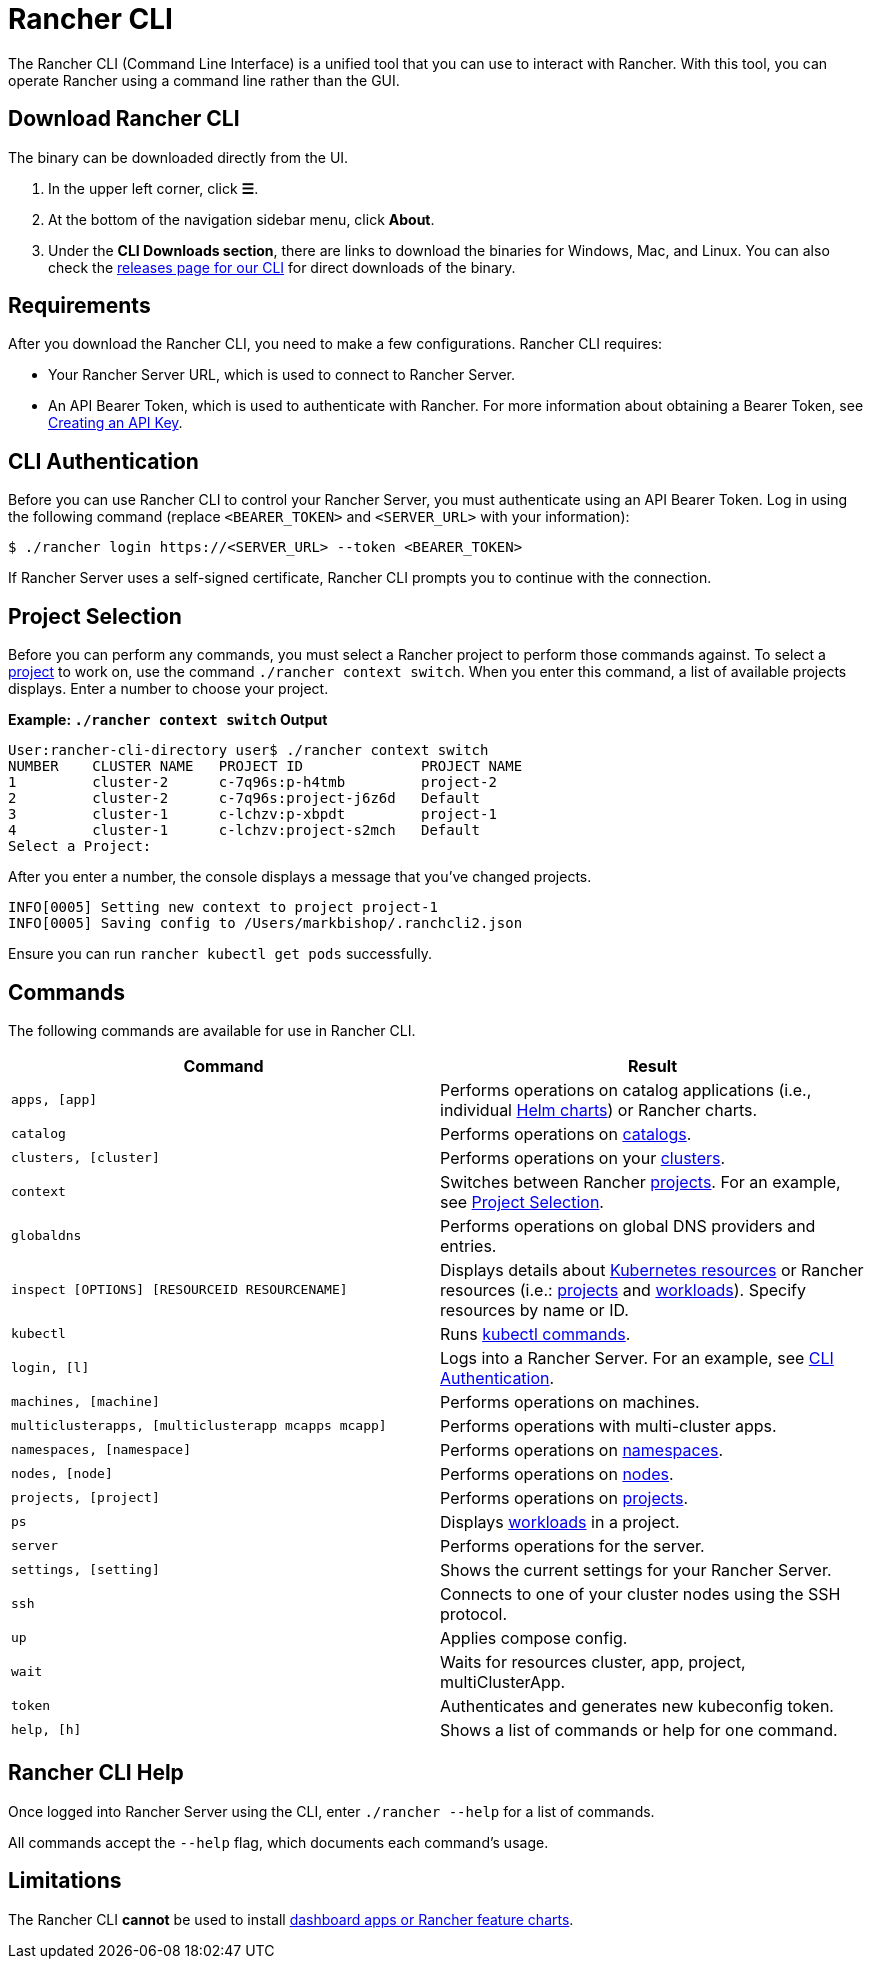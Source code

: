 = Rancher CLI
:description: Interact with Rancher using command line interface (CLI) tools from your workstation.

The Rancher CLI (Command Line Interface) is a unified tool that you can use to interact with Rancher. With this tool, you can operate Rancher using a command line rather than the GUI.

== Download Rancher CLI

The binary can be downloaded directly from the UI.

. In the upper left corner, click *☰*.
. At the bottom of the navigation sidebar menu, click *About*.
. Under the *CLI Downloads section*, there are links to download the binaries for Windows, Mac, and Linux. You can also check the https://github.com/rancher/cli/releases[releases page for our CLI] for direct downloads of the binary.

== Requirements

After you download the Rancher CLI, you need to make a few configurations. Rancher CLI requires:

* Your Rancher Server URL, which is used to connect to Rancher Server.
* An API Bearer Token, which is used to authenticate with Rancher. For more information about obtaining a Bearer Token, see xref:rancher-admin/users/settings/api-keys.adoc[Creating an API Key].

== CLI Authentication

Before you can use Rancher CLI to control your Rancher Server, you must authenticate using an API Bearer Token. Log in using the following command (replace `<BEARER_TOKEN>` and `<SERVER_URL>` with your information):

[,bash]
----
$ ./rancher login https://<SERVER_URL> --token <BEARER_TOKEN>
----

If Rancher Server uses a self-signed certificate, Rancher CLI prompts you to continue with the connection.

== Project Selection

Before you can perform any commands, you must select a Rancher project to perform those commands against. To select a xref:cluster-admin/manage-clusters/projects-and-namespaces.adoc[project] to work on, use the command `./rancher context switch`. When you enter this command, a list of available projects displays. Enter a number to choose your project.

*Example: `./rancher context switch` Output*

----
User:rancher-cli-directory user$ ./rancher context switch
NUMBER    CLUSTER NAME   PROJECT ID              PROJECT NAME
1         cluster-2      c-7q96s:p-h4tmb         project-2
2         cluster-2      c-7q96s:project-j6z6d   Default
3         cluster-1      c-lchzv:p-xbpdt         project-1
4         cluster-1      c-lchzv:project-s2mch   Default
Select a Project:
----

After you enter a number, the console displays a message that you've changed projects.

----
INFO[0005] Setting new context to project project-1
INFO[0005] Saving config to /Users/markbishop/.ranchcli2.json
----

Ensure you can run `rancher kubectl get pods` successfully.

== Commands

The following commands are available for use in Rancher CLI.

|===
| Command | Result

| `apps, [app]`
| Performs operations on catalog applications (i.e., individual https://docs.helm.sh/developing_charts/[Helm charts]) or Rancher charts.

| `catalog`
| Performs operations on xref:cluster-admin/helm-charts-in-rancher/helm-charts-in-rancher.adoc[catalogs].

| `clusters, [cluster]`
| Performs operations on your xref:cluster-deployment/cluster-deployment.adoc[clusters].

| `context`
| Switches between Rancher xref:cluster-admin/manage-clusters/projects-and-namespaces.adoc[projects]. For an example, see <<_project_selection,Project Selection>>.

| `globaldns`
| Performs operations on global DNS providers and entries.

| `inspect [OPTIONS] [RESOURCEID RESOURCENAME]`
| Displays details about https://kubernetes.io/docs/reference/kubectl/cheatsheet/#resource-types[Kubernetes resources] or Rancher resources (i.e.: xref:cluster-admin/manage-clusters/projects-and-namespaces.adoc[projects] and xref:cluster-admin/kubernetes-resources/workloads-and-pods/workloads-and-pods.adoc[workloads]). Specify resources by name or ID.

| `kubectl`
| Runs https://kubernetes.io/docs/reference/kubectl/overview/#operations[kubectl commands].

| `login, [l]`
| Logs into a Rancher Server. For an example, see <<_cli_authentication,CLI Authentication>>.

| `machines, [machine]`
| Performs operations on machines.

| `multiclusterapps, [multiclusterapp mcapps mcapp]`
| Performs operations with multi-cluster apps.

| `namespaces, [namespace]`
| Performs operations on xref:cluster-admin/namespaces.adoc[namespaces].

| `nodes, [node]`
| Performs operations on xref:cluster-admin/manage-clusters/nodes-and-node-pools.adoc[nodes].

| `projects, [project]`
| Performs operations on xref:cluster-admin/manage-clusters/projects-and-namespaces.adoc[projects].

| `ps`
| Displays xref:cluster-admin/kubernetes-resources/workloads-and-pods/workloads-and-pods.adoc[workloads] in a project.

| `server`
| Performs operations for the server.

| `settings, [setting]`
| Shows the current settings for your Rancher Server.

| `ssh`
| Connects to one of your cluster nodes using the SSH protocol.

| `up`
| Applies compose config.

| `wait`
| Waits for resources cluster, app, project, multiClusterApp.

| `token`
| Authenticates and generates new kubeconfig token.

| `help, [h]`
| Shows a list of commands or help for one command.
|===

== Rancher CLI Help

Once logged into Rancher Server using the CLI, enter `./rancher --help` for a list of commands.

All commands accept the `--help` flag, which documents each command's usage.

== Limitations

The Rancher CLI *cannot* be used to install xref:cluster-admin/helm-charts-in-rancher/helm-charts-in-rancher.adoc[dashboard apps or Rancher feature charts].
